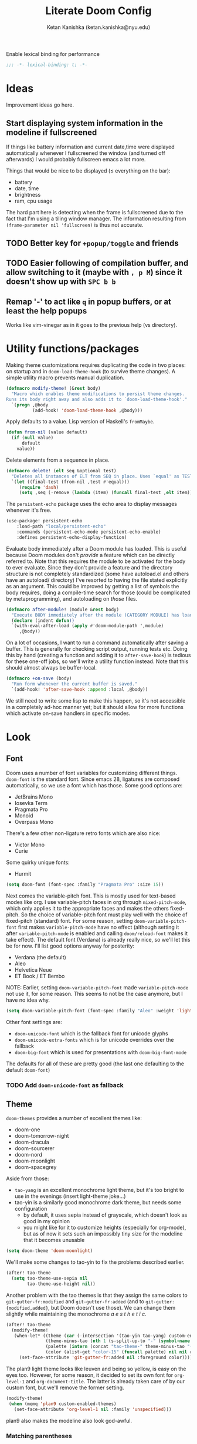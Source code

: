 #+TITLE: Literate Doom Config
#+AUTHOR: Ketan Kanishka (ketan.kanishka@nyu.edu)
#+PROPERTY: header-args :results none
#+STARTUP: fold

Enable lexical binding for performance
#+BEGIN_SRC emacs-lisp
;;; -*- lexical-binding: t; -*-
#+END_SRC

* Ideas
Improvement ideas go here.

** Start displaying system information in the modeline if fullscreened
If things like battery information and current date,time were displayed automatically whenever I fullscreened the window (and turned off afterwards) I would probably fullscreen emacs a lot more.

Things that would be nice to be displayed ($\leq$ everything on the bar):
- battery
- date, time
- brightness
- ram, cpu usage

The hard part here is detecting when the frame is fullscreened due to the fact that I'm using a tiling window manager. The information resulting from =(frame-parameter nil 'fullscreen)= is thus not accurate.
** TODO Better key for =+popup/toggle= and friends
** TODO Easier following of compilation buffer, and allow switching to it (maybe with ~, p M~) since it doesn't show up with ~SPC b b~
** Remap '-' to act like ~q~ in popup buffers, or at least the help popups
Works like vim-vinegar as in it goes to the previous help (vs directory).

* Utility functions/packages
Making theme customizations requires duplicating the code in two places: on startup and in =doom-load-theme-hook= (to survive theme changes). A simple utility macro prevents manual duplication.
#+begin_src emacs-lisp
(defmacro modify-theme! (&rest body)
  "Macro which enables theme modifications to persist theme changes.
Runs its body right away and also adds it to `doom-load-theme-hook'."
  `(progn ,@body
          (add-hook! 'doom-load-theme-hook ,@body)))
#+end_src

Apply defaults to a value. Lisp version of Haskell's =fromMaybe=.
#+begin_src emacs-lisp
(defun from-nil (value default)
  (if (null value)
      default
    value))
#+end_src

Delete elements from a sequence in place.
#+begin_src emacs-lisp
(defmacro delete! (elt seq &optional test)
  "Deletes all instances of ELT from SEQ in place. Uses `equal' as TEST by default."
  `(let ((final-test (from-nil ,test #'equal)))
     (require 'dash)
     (setq ,seq (-remove (lambda (item) (funcall final-test ,elt item)) ,seq))))
#+end_src

The =persistent-echo= package uses the echo area to display messages whenever it's free.
#+begin_src emacs-lisp
(use-package! persistent-echo
    :load-path "local/persistent-echo"
    :commands (persistent-echo-mode persistent-echo-enable)
    :defines persistent-echo-display-function)
#+end_src

Evaluate body immediately after a Doom module has loaded. This is useful because Doom modules don't /provide/ a feature which can be directly referred to. Note that this requires the module to be activated for the body to ever evaluate.
Since they don't provide a feature and the directory structure is not completely standardized (some have autoload.el and others have an autoload/ directory) I've resorted to having the file stated explicitly as an argument. This could be improved by getting a list of symbols the body requires, doing a compile-time search for those (could be complicated by metaprogramming), and autoloading on /those/ files.
#+begin_src emacs-lisp
(defmacro after-module! (module &rest body)
  "Execute BODY immediately after the module (CATEGORY MODULE) has loaded."
  (declare (indent defun))
  `(with-eval-after-load (apply #'doom-module-path ',module)
     ,@body))
#+end_src

On a lot of occasions, I want to run a command automatically after saving a buffer. This is generally for checking script output, running tests etc. Doing this by hand (creating a function and adding it to =after-save-hook=) is tedious for these one-off jobs, so we'll write a utility function instead. Note that this should almost always be buffer-local.
#+begin_src emacs-lisp
(defmacro +on-save (body)
  "Run form whenever the current buffer is saved."
  `(add-hook! 'after-save-hook :append :local ,@body))
#+end_src

We still need to write some lisp to make this happen, so it's not accessible in a completely ad-hoc manner yet; but it should allow for more functions which activate on-save handlers in specific modes.

* Look
** Font
Doom uses a number of font variables for customizing different things.
=doom-font= is the standard font. Since emacs 28, ligatures are composed automatically, so we use a font which has those. Some good options are:
- JetBrains Mono
- Iosevka Term
- Pragmata Pro
- Monoid
- Overpass Mono

There's a few other non-ligature retro fonts which are also nice:
- Victor Mono
- Curie

Some quirky unique fonts:
- Hurmit

#+BEGIN_SRC emacs-lisp
(setq doom-font (font-spec :family "Pragmata Pro" :size 15))
#+END_SRC


Next comes the variable-pitch font. This is mostly used for text-based modes like org.
I use variable-pitch faces in org through =mixed-pitch-mode=, which only applies it to the appropriate faces and makes the others fixed-pitch. So the choice of variable-pitch font must play well with the choice of fixed-pitch (standard) font.
For some reason, setting =doom-variable-pitch-font= first makes =variable-pitch-mode= have no effect (although setting it after =variable-pitch-mode= is enabled and calling =doom/reload-font= makes it take effect). The default font (Verdana) is already really nice, so we'll let this be for now.
I'll list good options anyway for posterity:
- Verdana (the default)
- Aleo
- Helvetica Neue
- ET Book / ET Bembo

NOTE: Earlier, setting =doom-variable-pitch-font= made =variable-pitch-mode= not use it, for some reason. This seems to not be the case anymore, but I have no idea why.

#+begin_src emacs-lisp
(setq doom-variable-pitch-font (font-spec :family "Aleo" :weight 'light))
#+end_src

Other font settings are:
- =doom-unicode-font= which is the fallback font for unicode glyphs
- =doom-unicode-extra-fonts= which is for unicode overrides over the fallback
- =doom-big-font= which is used for presentations with =doom-big-font-mode=
The defaults for all of these are pretty good (the last one defaulting to the default =doom-font=)


*** TODO Add =doom-unicode-font= as fallback

** Theme
=doom-themes= provides a number of excellent themes like:
- doom-one
- doom-tomorrow-night
- doom-dracula
- doom-sourcerer
- doom-nord
- doom-moonlight
- doom-spacegrey

Aside from those:
- =tao-yang= is an excellent monochrome light theme, but it's too bright to use in the evenings (insert light-theme joke...)
- tao-yin is a similarly good monochrome dark theme, but needs some configuration
  - by default, it uses sepia instead of grayscale, which doesn't look as good in my opinion
  - you might like for it to customize heights (especially for org-mode), but as of now it sets such an impossibly tiny size for the modeline that it becomes unusable

#+BEGIN_SRC emacs-lisp
(setq doom-theme 'doom-moonlight)
#+END_SRC

We'll make some changes to tao-yin to fix the problems described earlier.
#+begin_src emacs-lisp
(after! tao-theme
  (setq tao-theme-use-sepia nil
        tao-theme-use-height nil))
#+end_src

Another problem with the tao themes is that they assign the same colors to =git-gutter-fr:modified= and =git-gutter-fr:added= (and to =git-gutter:{modified,added}=, but Doom doesn't use those).
We can change them slightly while maintaining the monochrome /a e s t h e t i c/.
#+begin_src emacs-lisp
(after! tao-theme
  (modify-theme!
   (when-let* ((theme (car (-intersection '(tao-yin tao-yang) custom-enabled-themes)))
               (theme-minus-tao (nth 1 (s-split-up-to "-" (symbol-name theme) 1)))
               (palette (intern (concat "tao-theme-" theme-minus-tao "-palette")))
               (color (alist-get "color-15" (funcall palette) nil nil #'string-equal)))
     (set-face-attribute 'git-gutter-fr:added nil :foreground color))))
#+end_src

The plan9 light theme looks like leuven and being so yellow, is easy on the eyes too. However, for some reason, it decided to set its own font for =org-level-1= and =org-document-title=. The latter is already taken care of by our custom font, but we'll remove the former setting.
#+begin_src emacs-lisp
(modify-theme!
 (when (memq 'plan9 custom-enabled-themes)
   (set-face-attribute 'org-level-1 nil :family 'unspecified)))
#+end_src

plan9 also makes the modeline also look god-awful.

*** Matching parentheses
=show-smartparens-mode= is responsible for highlighting the matching parenthesis. For most themes this highlight is too subtle to notice. One way to fix this is to draw boxes around the matching parenthesis.
Another way is described by [[https://with-emacs.com/posts/ui-hacks/show-matching-lines-when-parentheses-go-off-screen/][this with-emacs post]] which uses =blink-matching-open= to display an overlay showing the matching open parenthesis. The code /looks/ a little bit messy, which is why I haven't experimented with it yet.

For now, we'll just use =show-smartparens-mode= everywhere.
#+begin_src emacs-lisp
(after! smartparens
  (setq sp-show-pair-delay 0)) ;; no reason to have a delay

(add-hook! '(prog-mode-hook org-mode-hook) #'show-smartparens-mode)
#+end_src

And then let's make the boxes.
#+begin_src emacs-lisp
(after! smartparens
  (modify-theme! (set-face-attribute 'sp-show-pair-match-face nil :box t)))
#+end_src

*** Changing themes
Changing the theme with =counsel-load-theme= has one downside - you can't see the currently active theme.
However, some themes like =solaire-swap-bg-theme= are always loaded (at least in my setup), but these aen't something I want to know about each time I try to change themes. For this we set a list of ignores.
#+begin_src emacs-lisp
(defvar +counsel-load-theme-ignore-prefixes '("solaire-")
  "Prefix of themes to ignore when displaying the current theme with `+counsel-load-theme'.")
#+end_src

We'll make a slight modification to =counsel-load-theme= to display the current theme.
#+begin_src emacs-lisp
(defun +counsel-load-theme ()
  "Minor modification of `counsel-load-theme' to show current theme.
Forward to `load-theme' while showing the currently loaded themes.
Usable with `ivy-resume', `ivy-next-line-and-call' and `ivy-previous-line-and-call'."
  (interactive)
  (let* ((enabled-themes (mapcar #'symbol-name custom-enabled-themes))
         (should-ignore (lambda (theme)
                          (-any-p (lambda (prefix) (s-prefix-p prefix theme)) +counsel-load-theme-ignore-prefixes)))
         (enabled-themes-without-ignores (-remove should-ignore enabled-themes))
         (enabled-theme-string (if enabled-themes-without-ignores
                                   (s-join ", " enabled-themes-without-ignores)
                                 "nil")))
    (ivy-read (format "Load custom theme [current: %s]: " enabled-theme-string)
              (mapcar 'symbol-name
                      (custom-available-themes))
              :action #'counsel-load-theme-action
              :caller 'counsel-load-theme)))
#+end_src

We can change the binding of =counsel-load-theme= to point to our function instead.
NOTE: I wanted to use the =[remap counsel-load-theme]= syntax here to make the keybinding independent of whatever =counsel-load-theme= is actually bound to, but that doesn't work since =counsel-load-theme= is bound by remapping =load-theme=, and [[https://www.gnu.org/software/emacs/manual/html_node/elisp/Remapping-Commands.html][remapped bindings don't propagate through multiple levels]].
NOTE: =:desc= keys seem to only take effect with /prefixes/ (and not /maps/) with =map!=. (=:leader= is an alias for a =:prefix= property.)
#+begin_src emacs-lisp
(map! :leader
      :desc "change theme" "h t" #'+counsel-load-theme)
#+end_src

** Pretty symbols
The prettified symbols for quotes are pretty lackluster. We'll use slightly bigger unicode characters to make them stand out.
#+begin_src emacs-lisp
(when (featurep! :ui pretty-code)
  (plist-put! +pretty-code-symbols :quote "" :quote_end ""))
#+end_src

All modes deserve ligatures!
#+begin_src emacs-lisp
(when (featurep! :ui pretty-code)
  (setq +prog-ligatures-modes t))
#+end_src

** Banner
The startup banner image is customizable, and the default text-based banner could stand to look a little bit better.
[[https://github.com/search?q=setq+%2Bdoom-dashboard-banner-file&type=Code][Searching github for banners]] yielded 4 pages of results - most of them slight variations on the same image. I collected some of the more interesting ones in [[file:banners/][banners/]].
#+begin_src emacs-lisp
(setq +doom-dashboard-banner-dir (expand-file-name "banners" doom-private-dir)
      +doom-dashboard-banner-file "ue.png")
#+end_src

** Startup color
When Doom Emacs starts, there's a blinding flash of white light. Even though it's for a really short time (Doom loads super quick ) it's harsh enough to hurt my eyes, especially at night. We can change the default frame parameters to make the background color dark.
This can be done in two ways:
1. modifying the =default-frame-alist= variable (or related ones)
2. modifying X files (like .Xdefaults)

The first one doesn't quite work if we do it in our main config file (config.el or config.org) since this is loaded /after/ Doom starts, and by then we've already been blinded. I would still like to use elisp for this, even at the cost of a dirty hack, since then we can programmatically make changes (such as setting the startup background color to the one set by =doom-theme=).

The other way is to simply add the following line to .Xdefaults:
#+BEGIN_SRC conf :tangle no
emacs.background: #000000
#+END_SRC

I might end up setting an(other) advice around =counsel-load-theme= which changes this line to use the default background color.

* Workspaces
Since the workspace list disappears so quickly, I often forget about the presence of other workspaces. This detracts from the usefulness of =persp-mode= (or =:ui workspaces=), and I end up destroying the separation of projects.
For now I've resorted to just spamming it in the echo area whenever possible (using the =persistent-echo= package).
*************** TODO Find a less hacky way to keep workspaces displayed
*************** END

We hook the echoing onto the loading of the workspace module. This has the dual benefit of
1. reducing startup time
2. not polluting the echo area till the workspace module is first used

#+begin_src emacs-lisp
(after-module! (:ui workspaces "autoload/workspaces.el")
  ;; Wait a while after a command before displaying the workspaces.
  ;; We can always hit ~SPC TAB TAB~ if in a hurry.
  (setq persistent-echo-delay 5)

  ;; Since workspaces can never *externally*, there's no need to ever refresh.
  (setq persistent-echo-refresh-delay 1000)

  (persistent-echo-enable #'+workspace--tabline))
#+end_src

* Evil
** Leader keys
Like Spacemacs, Doom maps =localleader= to ~SPC m~, but unlike Spacemacs, does not allow accessing it through ~,~
We set its insert-mode counterpart to ~C-,~ , which doesn't do anything important by default.
#+begin_src emacs-lisp
(setq doom-localleader-key ","
      doom-localleader-alt-key "C-,")
#+end_src

Doom sets =leader= to ~SPC~ (which I want) and =leader-alt= (for insert & emacs mode) to ~M-SPC~ (which I don't). ~C-SPC~ works though, and it follows a similar pattern to the localleader bindings.
#+begin_src emacs-lisp
(setq doom-leader-key "SPC"
      doom-leader-alt-key "C-SPC")
#+end_src

** Window commands
By default, windows split to the left and top, which is quite unintuitive (maybe due to English readers' left-to-right bias?)
#+begin_src emacs-lisp
(after! evil
  (setq evil-split-window-below t
        evil-vsplit-window-right t))
#+end_src

Sometimes we want to put a new window in the opposite direction. To do this we would have to split the window, move the cursor to the previous window, and then change the buffer to whatever we want.
Instead, we could use the capitalized versions of the window-split keys to split in the opposite direction.
#+begin_src emacs-lisp
(after! evil
  (defun +evil-window-split-opposite (&optional count file)
    "Split horizontally in the opposite direction as `evil-window-split' would."
    (interactive "P<f>")
    (let ((split-old evil-split-window-below))
      (setq evil-split-window-below (not split-old))
      (ignore-errors ;; to make sure the `evil-split-window-below' is reset
        (evil-window-split count file))
      (setq evil-split-window-below split-old)))

  (defun +evil-window-vsplit-opposite (&optional count file)
    "Split vertically in the opposite direction as `evil-window-vsplit' would."
    (interactive "P<f>")
    (let ((split-old evil-vsplit-window-right))
      (setq evil-vsplit-window-right (not split-old))
      (ignore-errors (evil-window-vsplit count file))
      (setq evil-vsplit-window-right split-old)))

  (map! :leader
        "w S" #'+evil-window-split-opposite
        "w V" #'+evil-window-vsplit-opposite))
#+end_src

I almost always /know/ which evil state I'm in, otherwise a quick ~C-[~ (~ESC~) sets that right. So I don't really care for all the indicators scattered around the UI. The most basic (c.f. ugly) of these is the one in the echo area, so let's at least turn that off.
#+begin_src emacs-lisp
(after! evil
  (setq evil-echo-state nil))
#+end_src

=vim-vinegar= allows a lot of dexterity in quickly jumping around the filesystem, with just a few settings. We'll replicate some of that here.
The most important part is switching to the current directory with a single key press: ~-~
#+begin_src emacs-lisp
(after! dired
  (map! :n "-" #'dired-jump))
#+end_src

The details in =dired= create a lot of visual clutter and it's rarely needed, so we'll turn it off at the start. If required, it's easily accessible through ~(~.
#+begin_src emacs-lisp
(after! dired
  (add-hook 'dired-mode-hook #'dired-hide-details-mode))
#+end_src

Resizing is quite cumbersome in Doom (and also in default Emacs) since you have to repeat the keys over and over again for each increment or decrement. Doom implements a  hydra for this, but it doesn't bind any keys to it for some reason. We'll do that ourselves.
This has a major downside in the fact that windows /flicker/ a lot when using its operations.
#+begin_src emacs-lisp
(map! :when (featurep! :ui hydra)
      :leader
      :n "w ." #'+hydra/window-nav/body)
#+end_src

We can allow window-move commands to wrap around, which is pretty nifty when there are a lot of windows.
This is configured through a variable in the =windmove= package (which =evil= uses).
#+begin_src emacs-lisp
(after! windmove
  (setq windmove-wrap-around t))
#+end_src

** Unimpaired-style keys
I'm quite used to turning search highlights on and off with ~[ h~ and ~] h~. In Doom these move between headings in org-mode, but the same action can also be done with ~C-j~ and ~C-k~, so we can safely remap them.
#+begin_src emacs-lisp
(after! evil
  (defun my/evil-search-hl-on ()
    "Turn on persistent evil search highlights and re-highlight the previous search."
    (interactive)
    (setq evil-ex-search-highlight-all t)
    (save-excursion (evil-ex-search-next)))

  (defun my/evil-search-hl-off ()
    "Turn off persisten evil search highlights and disable any current highlights."
    (interactive)
    (setq evil-ex-search-highlight-all t)
    (evil-ex-nohighlight))

  (map! :n "[ h" #'my/evil-search-hl-off
        :n "] h" #'my/evil-search-hl-on))
#+end_src

Doom sets ~[ e~ and ~] e~ to move between errors. I'm used to using them to /exchange/ lines, so I'll change them. We'll bind keys for errors later.
#+begin_src emacs-lisp
(use-package! move-text
  :after-call (move-text-line-up move-text-line-down)
  :init
  (map! :n "[ e" #'move-text-line-up
        :n "] e" #'move-text-line-down))
#+end_src

** Org-mode keys
=evil-org='s keys for opening lines above/below don't manage list numberings by default.
#+begin_src emacs-lisp
(after! evil-org
  (pushnew! evil-org-special-o/O 'item))
#+end_src

** Surround
=evil-embrace= provides more powerful "surround" commands (like adding/deleting surrounding org blocks).
Since I'm not comfortable with the keys yet, I'll turn on the helpful (but slightly annoying) help popup.
#+begin_src emacs-lisp
(after! evil-embrace
  (setq evil-embrace-show-help-p t))
#+end_src

* Org-mode
org-mode forms the base of this config, so some quick improvements are sorely needed.

** Blocks
First, some templates are needed to quickly add source blocks.
#+BEGIN_SRC emacs-lisp
(after! org
  (pushnew! org-structure-template-alist
            '("el" . "src emacs-lisp")
            '("hs" . "src haskell")
            '("py" . "src python")
            '("sh" . "src shell")))
#+END_SRC

** Libraries
=org-tempo= needs to be loaded for template expansions like =<el= to work. Inline tasks are also incredibly useful. =org-inlinetask= needs to be loaded for this.
Since these take a decent amount of time to load and are not /immediately/ required, we can defer their loading. We /don't/ need to guard this with an =after! org= block since they're only loaded when emacs is idle.
#+begin_src emacs-lisp
(doom-load-packages-incrementally '(org-tempo org-inlinetask))
#+end_src

** Look
Since org is a text-based mode, it is only natural to use variable-pitch fonts with it. However, source blocks and the like should use fixed-pitch fonts. =mixed-pitch-mode= solves this problem.
We might as well enable this is in all text-based modes. The =mixed-pitch= package resides in the =:ui/zen= module, so that must be enabled for this to work.
#+begin_src emacs-lisp
(when (featurep! :ui zen)
  (add-hook! 'text-mode-hook #'mixed-pitch-mode))
#+end_src

Line numbers also do not make a lot of sense for text-based modes. Doom adds a hook to enable them in text-mode, so we remove that to reduce computation.
#+begin_src emacs-lisp
(remove-hook! 'text-mode-hook #'display-line-numbers-mode)
(add-hook! 'text-mode-hook :append (setq-local display-line-numbers nil))
#+end_src

Emphasis markers clutter up the text, so we turn it off.
#+begin_src emacs-lisp
(after! org
  (setq org-hide-emphasis-markers t))
#+end_src

The default ellipsis looks pretty bad, so add a cool unicode one!
Good options here are:
- ⬎
- 
#+begin_src emacs-lisp
(after! org
  (setq org-ellipsis "  "))
#+end_src

Make the ellipsis the same color as the headline.
#+begin_src emacs-lisp
(after! org
  (modify-theme! (set-face-attribute 'org-ellipsis nil :foreground 'unspecified)))
#+end_src

I like adding empty lines between headlines to keep things neatly organized, but org folds those up along with the block. This prevent this from happening.
#+begin_src emacs-lisp
(after! org
  (setq org-cycle-separator-lines -1))
#+end_src

By default the title uses the normal font and height, just in bold. We can make the font a little prettier and hide a few keywords.
#+begin_src emacs-lisp
(setq +org-title-font "FARRAY")
(setq +org-title-height 3.0)

(after! org
  (pushnew! org-hidden-keywords 'title 'author)
  (modify-theme! (set-face-attribute 'org-document-title nil :family +org-title-font :height +org-title-height)))
#+end_src

When I was using the default variable-pitch font, I spruced up headings by changing the font. Now that I'm using a better font for everything this doesn't seem as neccessary, but I'll leave this code here in case I want to change the heading font again.
#+begin_src emacs-lisp
(defvar +org-heading-font nil
  "Font family to use for org headings.")
(defvar +org-heading-height 1.2
  "Height multiplier to use for org headings")

(after! org
  (modify-theme!
   (when (or +org-heading-font +org-heading-height)
     (dolist (lvl (number-sequence 1 8))
       (let ((face (intern (concat "org-level-" (number-to-string lvl)))))
         (when +org-heading-font (set-face-attribute face nil :family +org-heading-font))
         (when +org-heading-height (set-face-attribute face nil :height +org-heading-height)))))))
#+end_src

The first few default bullets are okay, but the later ones look a bit ugly. The progression of bullets is also not very uniform.
#+begin_src emacs-lisp
(after! org-superstar
  (setq org-superstar-headline-bullets-list '("☰" "☱" "☲" "☳" "☴" "☵" "☶" "☷")))
#+end_src

We can also display bullets as checkmarks for todo headings.
#+begin_src emacs-lisp
(after! org-superstar
  (setq org-superstar-special-todo-items t))
#+end_src

Links being variable pitch screws up the alignment in org-mode tables. A proper fix would probably make the =org-table= face =:extend t=, or use the internals of =mixed-pitch-mode=.
For now, we'll just make links fixed-pitch and save ourselves the trouble.
*************** TODO Extend =org-table= face to make links fixed-pitch _only_ in tables
*************** END
#+begin_src emacs-lisp
(after! mixed-pitch
  (pushnew! mixed-pitch-fixed-pitch-faces 'org-link))
#+end_src

Some themes apply a foreground color to =org-hide=, which sort of defeats the purpose of it - for instance, it makes leading stars somewhat visible even if =org-hide-leading-stars= is set. Due to =solaire-mode= changing the default background for some buffers, we have to set =solaire-org-hide-face= in addition to the standard =org-hide=.
#+begin_src emacs-lisp
(after! org
  (modify-theme!
   (set-face-foreground 'org-hide (face-background 'default))
   (set-face-attribute 'solaire-org-hide-face nil
                       :foreground (face-background 'solaire-default-face))
   ))
#+end_src

Some themes apply an underline to the ellipsis, perhaps in the hopes of making it more visible. This isn't required in our case as we use a special character for =org-ellipsis=, and creates noise.
#+begin_src emacs-lisp
(after! org
  (modify-theme!
   (set-face-underline 'org-ellipsis nil)))
#+end_src

Some themes make the block background extend to the end of the line, some don't; some make the beginning and ending lines same as the block background, some don't. I always prefer the former (in each case), so we'll make this a little bit more consistent by forcing this behaviour.
#+begin_src emacs-lisp
(after! org
  (modify-theme!
   (dolist (face '(org-block org-block-begin-line org-block-end-line))
     (set-face-attribute face nil :background (face-background 'org-block) :extend t))))
#+end_src

** LaTeX
=org-fragtog= allows automatically toggling fragments whenever the cursor is on them.
#+begin_src emacs-lisp
(use-package! org-fragtog
  :hook (org-mode . org-fragtog-mode))
#+end_src

** Checkers
Text-based modes /should/ have both spelling and grammar checks. For technical writing however, I find I spend my time teaching the spell checker more than anything else. A better dictionary than =aspell= is obviously required.
*************** TODO Find a better dictionary for technical writing
*************** END
In the meantime, we'll turn off spell-checking by default.
#+begin_src emacs-lisp
(after! org
  (remove-hook! 'org-mode-hook #'flyspell-mode))
#+end_src

*** TODO add bindings for toggling writegood and langtool

** Notes
Using packages like =org-roam=, =org-noter=, =org-ref=; it's possible to build a good workflow for quickly searching, taking notes, and connecting papers.
[[https://www.reddit.com/r/emacs/comments/gz4lk8/org_brain_and_org_roam/ftf00ky][This comment by u/Cantos]] describes a really nice implementation of this - [[https://github.com/sunnyhasija/DOOMEmacs][dotfiles]]

First of all, set the directory for the notes. I use Dropbox to back them up and possibly access them on mobile.
I know that =org-directory= needs to be set before org loads, and the same is probably also true for =org-roam-directory=; so *don't* put this in an =after!= block.
#+begin_src emacs-lisp
(setq org-directory "~/Dropbox/org")
(setq org-roam-directory (expand-file-name "roam" org-directory))
#+end_src

=org-roam= allows customizing where the titles of a particular file are extracted from. It can optionally use the /first/ heading for this, which seems a bit untuitive to me, so we'll remove that as a source.
#+begin_src emacs-lisp
(after! org-roam
  (setq org-roam-title-sources '(title alias)))
#+end_src

The backlinks buffer is set to the right be default, which takes up a lot of the screen width. Roam research puts it at the bottom, so let's try that out for size. We'll also make this a bit smaller than normal to save more space for the main buffer.
#+begin_src emacs-lisp
(after! org-roam
  (setq org-roam-buffer-position 'bottom)
  (setq org-roam-buffer-height 0.20))
#+end_src

*** Capture templates
The default capture template puts the date in the file name, which just clutters it up. We can fix this by changing the template. We also add prompts for aliases and tags for the file while we're at it.
#+begin_src emacs-lisp
(after! org-roam
  (setq org-roam-capture-templates
        '(("d" "default" plain (function org-roam-capture--get-point)
"#+roam_alias: %^{Aliases}
#+roam_tags:  %^{Tags}

%?"
           :file-name "${slug}"
           :head "#+title: ${title}\n"
           :unnarrowed t))))
#+end_src

*** More interactive graphs
=org-roam-server= provides a /huge/ amount of interactivity for navigating notes - hover preview, tag filtering, clustered nodes which expand on clicking, and more!
#+begin_src emacs-lisp
(use-package! org-roam-server
  :commands org-roam-server-mode)
#+end_src

By default it uses port 8080 for the server. Since it's pretty common to use that port in development and we should be never have to remember it, we'll set it to something more esoteric.
#+begin_src emacs-lisp
(after! org-roam-server
  (setq org-roam-server-port 65529))
#+end_src

=org-roam-server= does not provide any way to automatically browse to the served address, and neither does it start automatically. We'll make both of those things happen. Note that =org-roam-server-mode-hook= is called both when the mode is enabled /and/ when it's disabled, so we have to explicitly check before we browse to its url.
*************** TODO Open this url with a dedicated browser instead of opening it in a new tab
With multiple browsers open it's hard to tell where it'll open. Even if there's just a single one open, it's often dedicated to a particular thing (videos, documentation...) - in which case I don't want org-roam-server to overtake it. This can be solved by dedicating a new browser for it.
Ideally this browser would be lightweight af since it just needs to run some javascript.
*************** END

#+begin_src emacs-lisp
(after! org-roam-server
  (defun my/org-roam-server-browse-to ()
    (interactive)
    (browse-url-xdg-open (format "http://%s:%d" org-roam-server-host org-roam-server-port)))

  (add-hook! 'org-roam-server-mode-hook
    (when org-roam-server-mode (my/org-roam-server-browse-to))))
#+end_src

We'll also replace our keybindings to point to org-roam-server instead of org-roam's default graph command.
#+begin_src emacs-lisp
(map! :leader "n r g" #'org-roam-server-mode)
#+end_src

*** Setting up org-protocol
org-protocol needs to be set up for =org-roam= to capture requests from anywhere in the system (including the org-roam graph).

The following library also needs to be loaded for this to work. This is only sensible for =emacsclient=.
#+begin_src emacs-lisp
(after! server
  (when server-process
    (require 'org-roam-protocol)))
#+end_src

This is accomplished by the following script. Note that the executable needs to be =emacsclient= and not =emacs= since the =org-roam-protocol= library needs to be loaded before this is called.
#+begin_src sh :tangle no
echo "[Desktop Entry]
Name=Org-Protocol
Exec=emacsclient -c %u
Icon=emacs
Type=Application
Terminal=false
MimeType=x-scheme-handler/org-protocol" > ~/.local/share/applications/org-protocol.desktop

xdg-mime default org-protocol.desktop x-scheme-handler/org-protocol
#+end_src

* Spacemacsy keybindings
Make some keybindings a bit more like Spacemacs.
~SPC :~ (=M-x=) in particular is really hard to hit for such a commonly-used command.
#+begin_src emacs-lisp
(map! :leader
      :n "SPC" #'counsel-M-x
      :n ";"   #'pp-eval-expression)
#+end_src

* Checkers & Errors
Vim moves between errors through the "location list", so vim-unimpaired uses ~[ l~ and ~] l~ to move between errors. Since we're using ~[ e~ and ~] e~ to exchange lines, we'll use the same keys for error navigation.
#+begin_src emacs-lisp
(map! :n "[ l" #'previous-error
      :n "] l" #'next-error)
#+end_src

Moving between errors is achieved through ={next,previous}-error=. These sometimes fail where =flycheck-{next,previous}-error= succeeds. I'm not sure why, and I don't want to use the flycheck functions all the time since Doom also uses other sources of errors.
*************** TODO Find the problem and fix it
*************** END

* Quit without confirmation
I almost always end up confirming, so this gets tedious quickly. In any case Doom's quick startup time means I can be back to my session in 2 seconds after quitting. Similarly, I don't really care what processes are running. There's always a few REPLs and shells lying around. After these changes, the only time quitting requires confirmation is when modified buffers exist.
#+begin_src emacs-lisp
(setq confirm-kill-emacs nil
      confirm-kill-processes nil)
#+end_src

* Version control
If I'm trying to commit unstaged changes, I'm usually aware of what I'm doing, but =magit= asks for confirmation each time. Might as well turn this off.
#+begin_src emacs-lisp
(after! magit
  (setq magit-commit-ask-to-stage 'stage))
#+end_src

"Status" sections like "Recent commits" are sometimes collapsed on calling =magit-status=.  It's nice to not have to do that. Stashes are hidden by default, let's keep it that way.
#+begin_src emacs-lisp
(after! magit
  (setq magit-section-initial-visibility-alist '((status . show)
                                                 (stash . hide))))
#+end_src

The =magit-delta= package provides nice syntax-highlighted diffs through the [[https://github.com/dandavison/delta][delta]] pager. =delta= is obviously a requirement here.
While this looks okay with light themes, it's pretty ugly with dark ones. This is mostly because of the dark diff background color. We'll make this slightly better by making both light and dark themes be the same.
#+begin_src emacs-lisp
(use-package! magit-delta
  :after magit
  :config
  (setq magit-delta-default-dark-theme magit-delta-default-light-theme)
  ;; from what I can gather, this only needs to be called once
  (magit-delta-mode))
#+end_src

The in-buffer stage and revert commands ask for confirmation, which severely reduces their usability. We can turn this off.
#+begin_src emacs-lisp
(after! git-gutter
  (setq git-gutter:ask-p nil))
#+end_src

** TODO Allow staging and reverting of partial/multiple chunks in-buffer through visual selections
This works in Spacemacs and magit diffs, but not in the buffer of the file itself. It's quite useful, so try to make it work.

** TODO Increase fringe-width in magit buffers to be able to show section collapse indicators

* Language-specific settings
** Shell
Shell programs typically only need to look for documentation through man pages. Anything more complicated than that is probably not going to be searchable through a keyword alone. We set the documentation lookup handler accordingly. Either =man= or =woman= would work here, but since they are interactive commands, when called as lookup handlers they ask the user for input instead of just using the one passed to them. To get around this we wrap them in a lambda.
#+begin_src emacs-lisp
(after! sh-script
  (defun my/woman-non-interactive ;; sexist
      (topic) (woman topic))

  (set-lookup-handlers! 'sh-mode
    :documentation '(my/woman-non-interactive)))
#+end_src

* PDF
=pdf-sync-minor-mode= sometimes hangs on mouse events. I'm usually dealing with PDFs more than TeX files, so we might as well remove it.
#+begin_src emacs-lisp
(after! pdf-tools
  (delete! 'pdf-sync-minor-mode pdf-tools-enabled-modes))
#+end_src

I rarely view wide PDFs, so horizontal scrolling is not very useful. Instead, using ~h~ & ~l~ can be used for moving between pages is much more "ergonomic". However, they must be told to go to the next/previous page's top in the cases where the whole page is not visible at once, since otherwise they maintain the viewing height as in the current page (which is never what you want).
#+begin_src emacs-lisp
(after! pdf-tools
  (defmacro +pdf--if-page-change (action if-changed)
    "Run the form ACTION, then run the form IF-CHANGED
if the page number has changed."
    `(let ((curr-page (pdf-view-current-page)))
       ,action
       (unless (equal (pdf-view-current-page) curr-page)
         ,if-changed)))

  (defun +pdf-view-next-page-top ()
    "View the top of the next page."
    (interactive)
    (+pdf--if-page-change (pdf-view-next-page-command) (image-bob)))

  (defun +pdf-view-previous-page-top ()
    "View the top of the previous page."
    (interactive)
    (+pdf--if-page-change (pdf-view-previous-page-command) (image-bob)))

  (map! :map pdf-view-mode-map
        :n "h" #'+pdf-view-previous-page-top
        :n "l" #'+pdf-view-next-page-top))
#+end_src

Some annotation workflows are pretty cumbersome in bare pdf-tools. I wrote a package ([[file:local/pdf-easy-annot/][pdf-easy-annot]]) to address some of them. It's in its initial stages at the moment, so I'm developing it locally. I might extract it from here and make it its own thing if it grows large enough.
Right now it provides:
- auto-highlight on selection
- auto-mark markup annotations which have contents (with a squiggly)
#+begin_src emacs-lisp
(use-package! pdf-easy-annot
  :load-path "local/pdf-easy-annot"
  :hook (pdf-view-mode . pdf-easy-annot-auto-hl-minor-mode)
  :hook (pdf-view-mode . pdf-easy-annot-content-markers-minor-mode)
  :config
  (after! pdf-tools
    (map! :map pdf-view-mode-map
          :ne "t" #'pdf-easy-annot-auto-hl-minor-mode ;; for quick toggling
          (:prefix ("e" . "pdf-easy-annot")
           :desc "toggle auto highlighting" :ne "h" #'pdf-easy-annot-auto-hl-minor-mode
           :desc "toggle content markers" :ne "m" #'pdf-easy-annot-content-markers-minor-mode))
    ))
#+end_src

** TODO display contents through =posframe=
=pdf-tools= sets image hotspots' =help-echo= message which gets displayed through the echo area.
It might be possible to change how it's displayed through =show-help-function=.

** TODO Format annotation contents using org syntax, previewing latex fragments

** TODO Recenter pdf on window size changes

** TODO Better keys for "goto page"

** Save pdf on annot change
Auto-save PDFs on any annotation changes. This handles adding, deleting, and editing annotations. I find myelf constantly typing ~:wq~ without this. This should come at the end of this list so that so that if any functions modify the annotation then it's saved later.
#+begin_src emacs-lisp
(after! pdf-tools
  (add-hook! 'pdf-view-mode-hook :append
    (add-to-list 'pdf-annot-modified-functions (cmd! (save-buffer)) t)))
#+end_src

* Filesystem
It's irritating to have to copy and paste a filename from a file just to open it. =find-file-at-point= accomplishes this. Note that this is different from =org-open-at-point=, since I want to follow filenames in strings as well.
#+begin_src emacs-lisp
(map! :map doom-leader-file-map
      "." #'find-file-at-point)
#+end_src

* Shell
** vterm
The default scrollback size of 1000 is really small and takes away the advantages of having a searchable history. We'll turn it waaay up.
#+begin_src emacs-lisp
(after! vterm
  (setq vterm-max-scrollback 50000))
#+end_src

* Force-quit
Sometimes you just hafta gently nudge emacs to commit sudoku with a =kill -9=.
#+begin_src emacs-lisp
(defun +force-kill-emacs ()
  "Force-kill emacs - for when nothing else works."
  (interactive)
  (shell-command (format "kill -9 %s" (emacs-pid))))

(map! :leader "q F" #'+force-kill-emacs)
#+end_src

* Projectile
** Running make
Surprisingly, Doom provides =+make/run= and =+make/run-last= to run make commands in a project (no more switching to the right directory), but does not bind them to any keys. Well, the ~<leader> p~ prefix is right there, and ~m~ isn't bound to anything (atleast right now).
#+begin_src emacs-lisp
(when (featurep! :tools make)
  (map! :leader
        "p m" #'+make/run
        "p M" #'+make/run-last))
#+end_src

